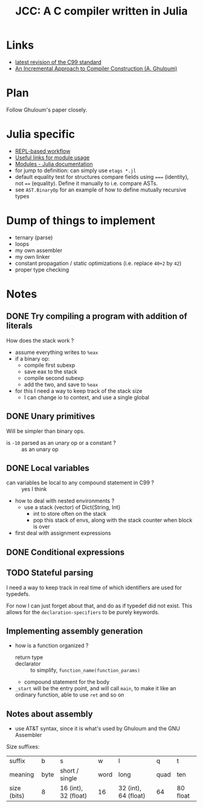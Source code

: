 #+title: JCC: A C compiler written in Julia

* Links

- [[http://www.open-std.org/jtc1/sc22/wg14/www/docs/n1256.pdf][latest revision of the C99 standard]]
- [[http://scheme2006.cs.uchicago.edu/11-ghuloum.pdf][An Incremental Approach to Compiler Construction (A. Ghuloum)]]

* Plan

Follow Ghuloum's paper closely. 

* Julia specific

- [[https://docs.julialang.org/en/v1/manual/workflow-tips/][REPL-based workflow]]
- [[https://discourse.julialang.org/t/proper-way-of-organizing-code-into-subpackages/52835/5][Useful links for module usage]]
- [[https://docs.julialang.org/en/v1/manual/modules/#Submodules-and-relative-paths][Modules - Julia documentation]]
- for jump to definition: can simply use ~etags *.jl~
- default equality test for structures compare fields using ~===~
  (identity), not ~==~ (equality). Define it manually to i.e. compare
  ASTs.
- see =AST.BinaryOp= for an example of how to define mutually
  recursive types

* Dump of things to implement
- ternary (parse)
- loops
- my own assembler
- my own linker
- constant propagation / static optimizations (i.e. replace =40+2= by
  =42=)
- proper type checking

* Notes
  
** DONE Try compiling a program with addition of literals

How does the stack work ?
- assume everything writes to =%eax=
- if a binary op:
  - compile first subexp
  - save eax to the stack
  - compile second subexp
  - add the two, and save to =%eax=
- for this I need a way to keep track of the stack size
  - I can change io to context, and use a single global

** DONE Unary primitives

Will be simpler than binary ops.
- is =-10= parsed as an unary op or a constant ? :: as an unary op

** DONE Local variables
- can variables be local to any compound statement in C99 ? :: yes I think
- how to deal with nested environments ?
  - use a stack (vector) of Dict{String, Int}
    - int to store often on the stack
    - pop this stack of envs, along with the stack counter when block
      is over
- first deal with assignment expressions

** DONE Conditional expressions

** TODO Stateful parsing

I need a way to keep track in real time of which identifiers are used
for typedefs.

For now I can just forget about that, and do as if typedef did not
exist. This allows for the =declaration-specifiers= to be purely
keywords.
   
** Implementing assembly generation
   
- how is a function organized ?
  - return type :: 
  - declarator :: to simplify, =function_name(function_params)=
  - compound statement for the body
- =_start= will be the entry point, and will call =main=, to make it
  like an ordinary function, able to use =ret= and so on

** Notes about assembly
   
- use AT&T syntax, since it is what's used by Ghuloum and the GNU
  Assembler

Size suffixes:
| suffix      | b    | s                    | w    | l                    | q    | t        |
| meaning     | byte | short / single       | word | long                 | quad | ten      |
|-------------+------+----------------------+------+----------------------+------+----------|
| size (bits) | 8    | 16 (int), 32 (float) | 16   | 32 (int), 64 (float) | 64   | 80 float |
